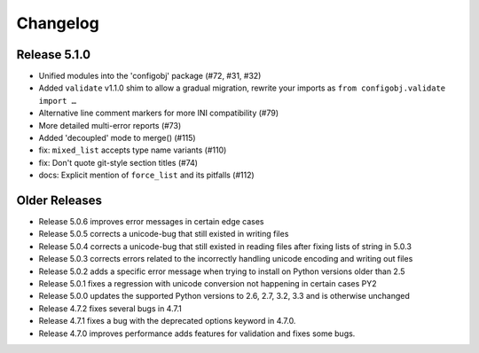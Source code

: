 Changelog
---------

Release 5.1.0
"""""""""""""

* Unified modules into the 'configobj' package (#72, #31, #32)
* Added ``validate`` v1.1.0 shim to allow a gradual migration,
  rewrite your imports as ``from configobj.validate import …``
* Alternative line comment markers for more INI compatibility (#79)
* More detailed multi-error reports (#73)
* Added 'decoupled' mode to merge() (#115)
* fix: ``mixed_list`` accepts type name variants (#110)
* fix: Don't quote git-style section titles (#74)
* docs: Explicit mention of ``force_list`` and its pitfalls (#112)


Older Releases
""""""""""""""

* Release 5.0.6 improves error messages in certain edge cases
* Release 5.0.5 corrects a unicode-bug that still existed in writing files
* Release 5.0.4 corrects a unicode-bug that still existed in reading files after
  fixing lists of string in 5.0.3
* Release 5.0.3 corrects errors related to the incorrectly handling unicode
  encoding and writing out files
* Release 5.0.2 adds a specific error message when trying to install on
  Python versions older than 2.5
* Release 5.0.1 fixes a regression with unicode conversion not happening
  in certain cases PY2
* Release 5.0.0 updates the supported Python versions to 2.6, 2.7, 3.2, 3.3
  and is otherwise unchanged
* Release 4.7.2 fixes several bugs in 4.7.1
* Release 4.7.1 fixes a bug with the deprecated options keyword in 4.7.0.
* Release 4.7.0 improves performance adds features for validation and
  fixes some bugs.

